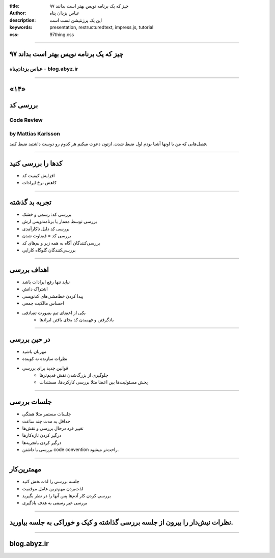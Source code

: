 :title: ۹۷ چیز که یک برنامه نویس بهتر است بدانند
:author: عباس یزدان پناه
:description: این یک پرزنتیشن تست است
:keywords: presentation, restructuredtext, impress.js, tutorial
:css: 97thing.css

----

.. raw:: html

	<h2>باسمه تعالی</h2>


۹۷ چیز که یک برنامه نویس بهتر است بداند
=========================================================

عباس یزدان‌پناه - blog.abyz.ir
------------------------------

.. image:: images/hive_ir_logo.png
	:width: 150px



----

«۱۴»
=====

بررسی کد
===========================================

Code Review
----------------------------------------------------
by Mattias Karlsson
---------------------

فصل‌هایی که من با اونها آشنا بودم اول ضبط شدن. ازتون دعوت میکنم هر کدوم رو دوست داشتید ضبط کنید.

----

کدها را بررسی کنید
============================

- افزایش کیفیت کد
- کاهش نرخ ایرادات

----

تجربه بد گذشته
=================

- بررسی کد: رسمی و خشک
- بررسی توسط معمار یا برنامه‌نویس ارش
- بررسی کد دلیل ناکارآمدی
- بررسی کد = قضاوت شدن
- بررسی‌کنندگان آگاه به همه زیر و بم‌های کد
- بررسی‌کنندگان گلوگاه کارایی

----

اهداف بررسی
============

- نباید تنها رفع ایرادات باشد
- اشتراک دانش
- پیدا کردن خط‌مشی‌های کدنویسی
- احساس مالکیت جمعی
- یکی از اعضای تیم بصورت تصادفی
	- یادگرفتن و فهمیدن کد بجای یافتن ایرادها

----

در حین بررسی
=============
- مهربان باشید
- نظرات سازنده نه کوبنده
- قوانین جدید برای بررسی
	- جلوگیری از بزرگ‌شدن نقش قدیم‌ترها
	- پخش مسئولیت‌ها بین اعضا مثلا بررسی کارکردها، مستندات

----

جلسات بررسی
============

- جلسات مستمر مثلا هفتگی
- حداقل به مدت چند ساعت 
- تغییر فرد درحال بررسی و نقش‌ها
- درگیر کردن تازه‌کارها
- درگیر کردن باتجربه‌ها
- بررسی با داشتن code convention راحت‌تر میشود.

----

مهمترین‌کار
============

- جلسه بررسی را لذت‌بخش کنید
- لذت‌بردن مهم‌ترین عامل موفقیت
- بررسی کردن کار آدم‌ها پس آنها را در نظر بگیرید
- بررسی غیر رسمی به هدف یادگیری

----

نظرات نیش‌دار را بیرون از جلسه بررسی گذاشته و کیک و خوراکی به جلسه بیاورید.
===========================================================================

----



blog.abyz.ir
============

.. image:: images/hive_ir_logo.png
	:width: 150px

.. raw:: html
	
	<div>
	<a href="http://twitter.com/yazdanpanaha" class="icon-twitter icon-2x"></a>yazdanpanaha
	<a href="http://github.com/yazdan" class="icon-octocat icon-2x"></a>yazdan
	</div>



